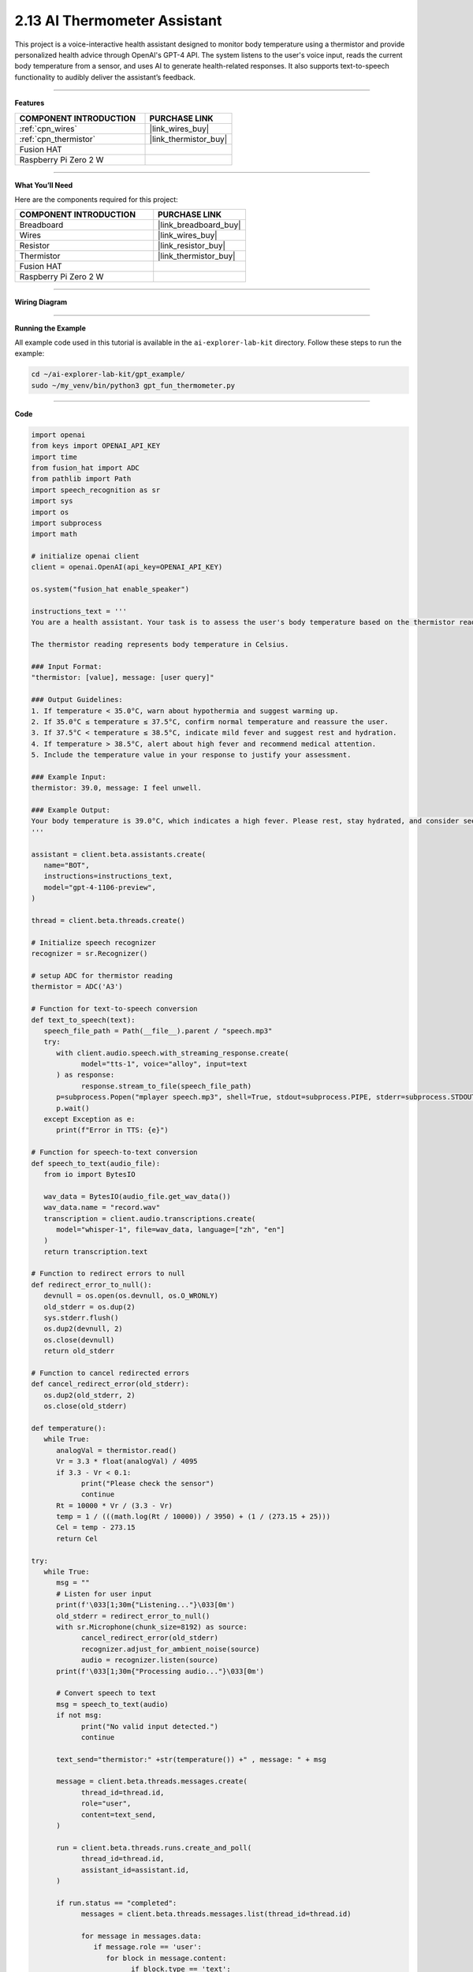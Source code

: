 2.13 AI Thermometer Assistant
===================================================

This project is a voice-interactive health assistant designed to monitor body temperature using a thermistor and provide personalized health advice through OpenAI's GPT-4 API. The system listens to the user's voice input, reads the current body temperature from a sensor, and uses AI to generate health-related responses. It also supports text-to-speech functionality to audibly deliver the assistant’s feedback.

---------------------------------------------------------

**Features**  


.. list-table::
    :widths: 30 20
    :header-rows: 1

    *   - COMPONENT INTRODUCTION
        - PURCHASE LINK

    *   - :ref:`cpn_wires`
        - |link_wires_buy|
    *   - :ref:`cpn_thermistor`
        - |link_thermistor_buy|
    *   - Fusion HAT
        - 
    *   - Raspberry Pi Zero 2 W
        -


---------------------------------------------------------

**What You’ll Need**  

Here are the components required for this project:

.. list-table::
    :widths: 30 20
    :header-rows: 1

    *   - COMPONENT INTRODUCTION
        - PURCHASE LINK

    *   - Breadboard
        - |link_breadboard_buy|
    *   - Wires
        - |link_wires_buy|
    *   - Resistor
        - |link_resistor_buy|
    *   - Thermistor
        - |link_thermistor_buy|
    *   - Fusion HAT
        - 
    *   - Raspberry Pi Zero 2 W
        -


---------------------------------------------------------

**Wiring Diagram**  

.. image:: img/fzz/2.2.2_bb.png
   :width: 800
   :align: center

----------------------------------------------

**Running the Example**


All example code used in this tutorial is available in the ``ai-explorer-lab-kit`` directory. 
Follow these steps to run the example:


.. code-block:: shell
   
   cd ~/ai-explorer-lab-kit/gpt_example/
   sudo ~/my_venv/bin/python3 gpt_fun_thermometer.py 


---------------------------------------------------------

**Code**  

.. raw:: html

   <run></run>

.. code-block:: python

   import openai
   from keys import OPENAI_API_KEY
   import time
   from fusion_hat import ADC
   from pathlib import Path
   import speech_recognition as sr
   import sys
   import os
   import subprocess
   import math

   # initialize openai client
   client = openai.OpenAI(api_key=OPENAI_API_KEY)

   os.system("fusion_hat enable_speaker")

   instructions_text = '''
   You are a health assistant. Your task is to assess the user's body temperature based on the thermistor reading and provide appropriate health advice.

   The thermistor reading represents body temperature in Celsius.

   ### Input Format:
   "thermistor: [value], message: [user query]"

   ### Output Guidelines:
   1. If temperature < 35.0°C, warn about hypothermia and suggest warming up.
   2. If 35.0°C ≤ temperature ≤ 37.5°C, confirm normal temperature and reassure the user.
   3. If 37.5°C < temperature ≤ 38.5°C, indicate mild fever and suggest rest and hydration.
   4. If temperature > 38.5°C, alert about high fever and recommend medical attention.
   5. Include the temperature value in your response to justify your assessment.

   ### Example Input:
   thermistor: 39.0, message: I feel unwell.

   ### Example Output:
   Your body temperature is 39.0°C, which indicates a high fever. Please rest, stay hydrated, and consider seeking medical advice if symptoms persist.
   '''

   assistant = client.beta.assistants.create(
      name="BOT",
      instructions=instructions_text,
      model="gpt-4-1106-preview",
   )

   thread = client.beta.threads.create()

   # Initialize speech recognizer
   recognizer = sr.Recognizer()

   # setup ADC for thermistor reading
   thermistor = ADC('A3')

   # Function for text-to-speech conversion
   def text_to_speech(text):
      speech_file_path = Path(__file__).parent / "speech.mp3"
      try:
         with client.audio.speech.with_streaming_response.create(
               model="tts-1", voice="alloy", input=text
         ) as response:
               response.stream_to_file(speech_file_path)
         p=subprocess.Popen("mplayer speech.mp3", shell=True, stdout=subprocess.PIPE, stderr=subprocess.STDOUT)
         p.wait()
      except Exception as e:
         print(f"Error in TTS: {e}")

   # Function for speech-to-text conversion
   def speech_to_text(audio_file):
      from io import BytesIO

      wav_data = BytesIO(audio_file.get_wav_data())
      wav_data.name = "record.wav"
      transcription = client.audio.transcriptions.create(
         model="whisper-1", file=wav_data, language=["zh", "en"]
      )
      return transcription.text

   # Function to redirect errors to null
   def redirect_error_to_null():
      devnull = os.open(os.devnull, os.O_WRONLY)
      old_stderr = os.dup(2)
      sys.stderr.flush()
      os.dup2(devnull, 2)
      os.close(devnull)
      return old_stderr

   # Function to cancel redirected errors
   def cancel_redirect_error(old_stderr):
      os.dup2(old_stderr, 2)
      os.close(old_stderr)

   def temperature():
      while True:
         analogVal = thermistor.read()
         Vr = 3.3 * float(analogVal) / 4095
         if 3.3 - Vr < 0.1:
               print("Please check the sensor")
               continue
         Rt = 10000 * Vr / (3.3 - Vr)
         temp = 1 / (((math.log(Rt / 10000)) / 3950) + (1 / (273.15 + 25)))
         Cel = temp - 273.15
         return Cel

   try:
      while True:
         msg = ""
         # Listen for user input
         print(f'\033[1;30m{"Listening..."}\033[0m')
         old_stderr = redirect_error_to_null()
         with sr.Microphone(chunk_size=8192) as source:
               cancel_redirect_error(old_stderr)
               recognizer.adjust_for_ambient_noise(source)
               audio = recognizer.listen(source)
         print(f'\033[1;30m{"Processing audio..."}\033[0m')

         # Convert speech to text
         msg = speech_to_text(audio)
         if not msg:
               print("No valid input detected.")
               continue

         text_send="thermistor:" +str(temperature()) +" , message: " + msg

         message = client.beta.threads.messages.create(
               thread_id=thread.id,
               role="user",
               content=text_send,
         )

         run = client.beta.threads.runs.create_and_poll(
               thread_id=thread.id,
               assistant_id=assistant.id,
         )

         if run.status == "completed":
               messages = client.beta.threads.messages.list(thread_id=thread.id)

               for message in messages.data:
                  if message.role == 'user':
                     for block in message.content:
                           if block.type == 'text':
                              label = message.role 
                              text = block.text.value
                              print(f'{label:>10} >>> {text}')
                     break # only last reply

               for message in messages.data:
                  if message.role == 'assistant':
                     for block in message.content:
                           if block.type == 'text':
                              label = assistant.name
                              text = block.text.value
                              print(f'{label:>10} >>> {text}')
                              text_to_speech(text)
                     break # only last reply

   finally:
      client.beta.assistants.delete(assistant.id)


---------------------------------------------------------

**Code Explanation**  

This code creates a voice-controlled health assistant system. Below is a breakdown of key sections:

- **OpenAI Initialization**:  

  The ``client = openai.OpenAI(...)`` initializes the OpenAI API client with a secret API key for accessing GPT and Whisper.

- **Speech & Audio Setup**:  

  ``speech_recognition`` is used for capturing voice commands via microphone, while ``text_to_speech()`` uses OpenAI’s ``tts-1`` model to convert the assistant's response to audio.

- **Thermistor Reading**:  

  The ``temperature()`` function reads the analog voltage from the thermistor, computes the resistance (``Rt``), and converts it into Celsius using the Steinhart-Hart equation:

  .. code-block:: python

      Vr = 3.3 * float(analogVal) / 4095
      Rt = 10000 * Vr / (3.3 - Vr)
      temp = 1 / (((math.log(Rt / 10000)) / 3950) + (1 / (273.15 + 25)))
      Cel = temp - 273.15

- **OpenAI Assistant Configuration**:  

  A new assistant is created with specific instructions in ``instructions_text`` that guide it to interpret the thermistor reading and provide health recommendations.

- **Main Loop**:  

  The ``while True:`` block continuously listens for voice input, converts it to text, reads the temperature, and sends a formatted message to the assistant like:  
  ``thermistor: 37.0 , message: I feel dizzy``

- **Assistant Processing**:  

  The message is sent using ``client.beta.threads.messages.create`` and a run is initiated via ``client.beta.threads.runs.create_and_poll``. If successful, the assistant’s reply is printed and spoken aloud.

- **Clean-up**:  

  On program termination, the assistant is deleted to prevent cluttering the API with unused instances.

---------------------------------------------------------

**Debugging Tips**  

#. **No Audio Detected**:  

   If no voice is recognized, ensure your microphone is properly connected and functioning. You may test it with other software or check system audio settings.

#. **Sensor Issues**:  

   If the thermistor reading results in a voltage near 3.3V, this likely means the sensor is disconnected or faulty. The program will display ``Please check the sensor``—double-check wiring and sensor placement.

#. **No Response from Assistant**:  

   If the assistant does not reply, verify your internet connection and confirm your OpenAI API key is valid and active.

#. **Speech-to-Text Fails**:  

   If transcription returns nothing, background noise might be interfering. Try adjusting the environment or increasing the microphone sensitivity with  
  
   .. code-block:: python

      recognizer.adjust_for_ambient_noise(source)

#. **Audio Playback Errors**:  

   If text-to-speech fails or no audio plays, make sure the ``mplayer`` utility is installed and your speaker is enabled via ``fusion_hat enable_speaker``.

#. **Suppressing ALSA Warnings**:  

   To avoid clutter from audio system warnings, error output is redirected using ``redirect_error_to_null()``. If troubleshooting audio input, consider commenting this out temporarily to view detailed error logs.

